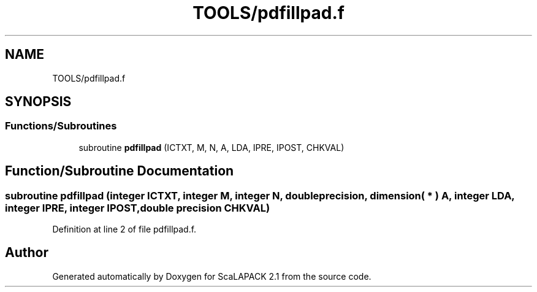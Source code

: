.TH "TOOLS/pdfillpad.f" 3 "Sat Nov 16 2019" "Version 2.1" "ScaLAPACK 2.1" \" -*- nroff -*-
.ad l
.nh
.SH NAME
TOOLS/pdfillpad.f
.SH SYNOPSIS
.br
.PP
.SS "Functions/Subroutines"

.in +1c
.ti -1c
.RI "subroutine \fBpdfillpad\fP (ICTXT, M, N, A, LDA, IPRE, IPOST, CHKVAL)"
.br
.in -1c
.SH "Function/Subroutine Documentation"
.PP 
.SS "subroutine pdfillpad (integer ICTXT, integer M, integer N, double precision, dimension( * ) A, integer LDA, integer IPRE, integer IPOST, double precision CHKVAL)"

.PP
Definition at line 2 of file pdfillpad\&.f\&.
.SH "Author"
.PP 
Generated automatically by Doxygen for ScaLAPACK 2\&.1 from the source code\&.
